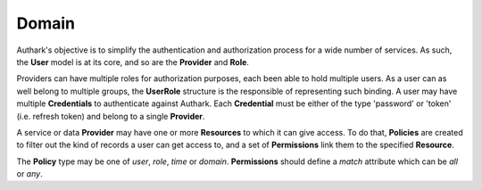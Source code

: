 Domain
------

Authark's objective is to simplify the authentication and authorization
process for a wide number of services. As such, the **User** model is at its
core, and so are the **Provider** and **Role**.


.. graphviz::

   digraph {
    graph [pad="0.5", nodesep="0.5", ranksep="2"];
    node [shape=plain]
    rankdir=LR;

    User [label=<
    <table border="0" cellborder="1" cellspacing="0">
    <tr><td><i>User</i></td></tr>
    <tr><td port="id">id</td></tr>
    </table>>];

    UserRole [label=<
    <table border="0" cellborder="1" cellspacing="0">
    <tr><td><i>UserRole</i></td></tr>
    <tr><td port="user_id">user_id</td></tr>
    <tr><td port="role_id">role_id</td></tr>
    </table>>];

    Credential [label=<
    <table border="0" cellborder="1" cellspacing="0">
    <tr><td><i>Credential</i></td></tr>
    <tr><td port="id">id</td></tr>
    <tr><td port="provider_id">provider_id</td></tr>
    <tr><td port="user_id">user_id</td></tr>
    <tr><td port="type">type</td></tr>
    <tr><td port="value">value</td></tr>
    </table>>];

    Role [label=<
    <table border="0" cellborder="1" cellspacing="0">
    <tr><td><i>Role</i></td></tr>
    <tr><td port="id">id</td></tr>
    <tr><td port="provider_id">provider_id</td></tr>
    </table>>];

    Provider [label=<
    <table border="0" cellborder="1" cellspacing="0">
    <tr><td><i>Provider</i></td></tr>
    <tr><td port="id">id</td></tr>
    </table>>];

    Resource [label=<
    <table border="0" cellborder="1" cellspacing="0">
    <tr><td><i>Resource</i></td></tr>
    <tr><td port="id">id</td></tr>
    <tr><td port="provider_id">provider_id</td></tr>
    </table>>];

    Policy [label=<
    <table border="0" cellborder="1" cellspacing="0">
    <tr><td><i>Policy</i></td></tr>
    <tr><td port="id">id</td></tr>
    <tr><td port="type">type</td></tr> 
    <tr><td port="user_id">user_id (nullable)</td></tr>  
    <tr><td port="role_id">role_id (nullable)</td></tr>
    <tr><td port="value">value</td></tr>
    </table>>];

    Permission [label=<
    <table border="0" cellborder="1" cellspacing="0">
    <tr><td><i>Permission</i></td></tr>
    <tr><td port="id">id</td></tr>
    <tr><td port="match">match</td></tr> 
    <tr><td port="resource_id">resource_id</td></tr> 
    <tr><td port="policy_id">policy_id</td></tr> 
    </table>>];

    RolePermission [label=<
    <table border="0" cellborder="1" cellspacing="0">
    <tr><td><i>RolePermission</i></td></tr>
    <tr><td port="id">id</td></tr>
    <tr><td port="permission_id">permission_id</td></tr>
    <tr><td port="role_id">role_id</td></tr> 
    </table>>];


    UserRole:user_id -> User:id;
    UserRole:role_id -> Role:id;
    Credential:provider_id ->  Provider:id;
    Credential:user_id -> User:id;
    Role:provider_id -> Provider:id;
    Resource:provider_id -> Provider:id;
    Permission:resource_id -> Resource:id; 
    Permission:policy_id -> Policy:id;
    RolePermission:role_id -> Role:id;
    RolePermission:permission_id -> Permission:id;
    Policy:user_id -> User:id;
    Policy:role_id -> Role:id;
    }


Providers can have multiple roles for authorization purposes, each been able
to hold multiple users. As a user can as well belong to multiple groups, the 
**UserRole** structure is the responsible of representing such binding. A user
may have multiple **Credentials** to authenticate against Authark. Each 
**Credential** must be either of the type 'password' or 'token' (i.e. refresh
token) and belong to a single **Provider**.

A service or data **Provider** may have one or more **Resources** to which it
can give access. To do that, **Policies** are created to filter out the kind
of records a user can get access to, and a set of **Permissions** link them to
the specified **Resource**.

The **Policy** type may be one of *user*, *role*, *time* or *domain*.
**Permissions** should define a *match* attribute which can be *all* or *any*.